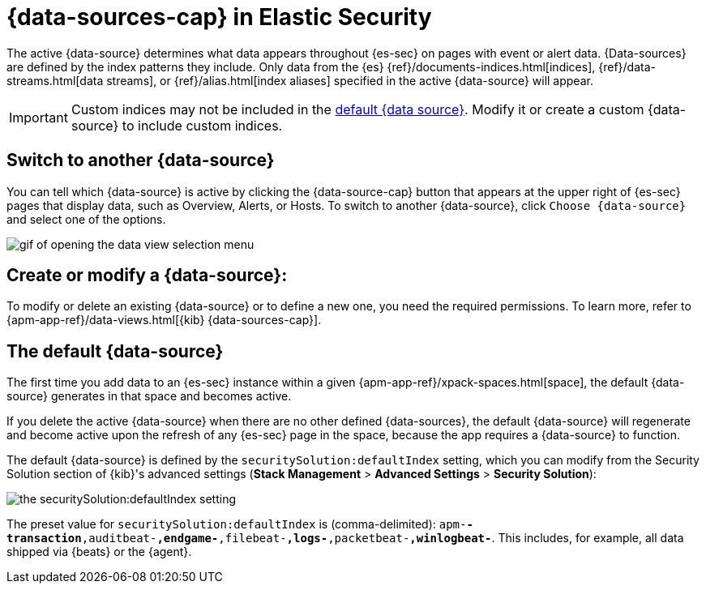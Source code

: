 [[data-views-in-sec]]
= {data-sources-cap} in Elastic Security

The active {data-source} determines what data appears throughout {es-sec} on pages with event or alert data.
{Data-sources} are defined by the index patterns they include.
Only data from the {es} {ref}/documents-indices.html[indices], {ref}/data-streams.html[data streams], or {ref}/alias.html[index aliases] specified in the active {data-source} will appear.

IMPORTANT: Custom indices may not be included in the <<default-data-view-security, default {data source}>>. Modify it or create a custom {data-source} to include custom indices.

[discrete]
== Switch to another {data-source}

You can tell which {data-source} is active by clicking the {data-source-cap} button that appears at the upper right of {es-sec} pages that display data, such as Overview, Alerts, or Hosts.
To switch to another {data-source}, click `Choose {data-source}` and select one of the options.

image::images/dataview-select-gif.gif[gif of opening the data view selection menu]

[discrete]
== Create or modify a {data-source}:

To modify or delete an existing {data-source} or to define a new one, you need the required permissions.
To learn more, refer to {apm-app-ref}/data-views.html[{kib} {data-sources-cap}].

[discrete]
[[default-data-view-security]]
== The default {data-source}

The first time you add data to an {es-sec} instance within a given {apm-app-ref}/xpack-spaces.html[space], the default {data-source} generates in that space and becomes active.

If you delete the active {data-source} when there are no other defined {data-sources}, the default {data-source} will regenerate and become active upon the refresh of any {es-sec} page in the space, because the app requires a {data-source} to function.

The default {data-source} is defined by the `securitySolution:defaultIndex` setting, which you can modify from the Security Solution section of {kib}'s advanced settings (**Stack Management** > **Advanced Settings** > **Security Solution**):

image::images/dataview-default-setting-highlighted.png[the securitySolution:defaultIndex setting, shown in context]

The preset value for `securitySolution:defaultIndex` is (comma-delimited): `apm-*-transaction*,auditbeat-*,endgame-*,filebeat-*,logs-*,packetbeat-*,winlogbeat-*`.
This includes, for example, all data shipped via {beats} or the {agent}.
